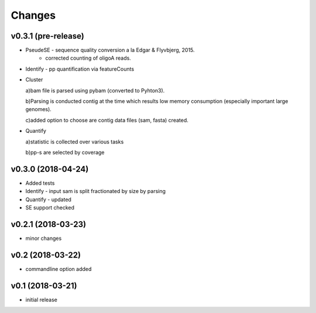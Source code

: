 =======
Changes
=======

v0.3.1 (pre-release)
-----------------

* PseudeSE - sequence quality conversion a la Edgar & Flyvbjerg, 2015.
			- corrected counting of oligoA reads.
* Identify - pp quantification via featureCounts
* Cluster

  a)bam file is parsed using pybam (converted to Pyhton3).
  
  b)Parsing is conducted contig at the time which results low memory consumption (especially important large genomes).
  
  c)added option to choose are contig data files (sam, fasta) created.
* Quantify

  a)statistic is collected over various tasks
  
  b)pp-s are selected by coverage

v0.3.0 (2018-04-24)
-----------------

* Added tests
* Identify - input sam is split fractionated by size by parsing
* Quantify - updated
* SE support checked

v0.2.1 (2018-03-23)
-----------------

* minor changes


v0.2 (2018-03-22)
-----------------

* commandline option added


v0.1 (2018-03-21)
-----------------

* initial release